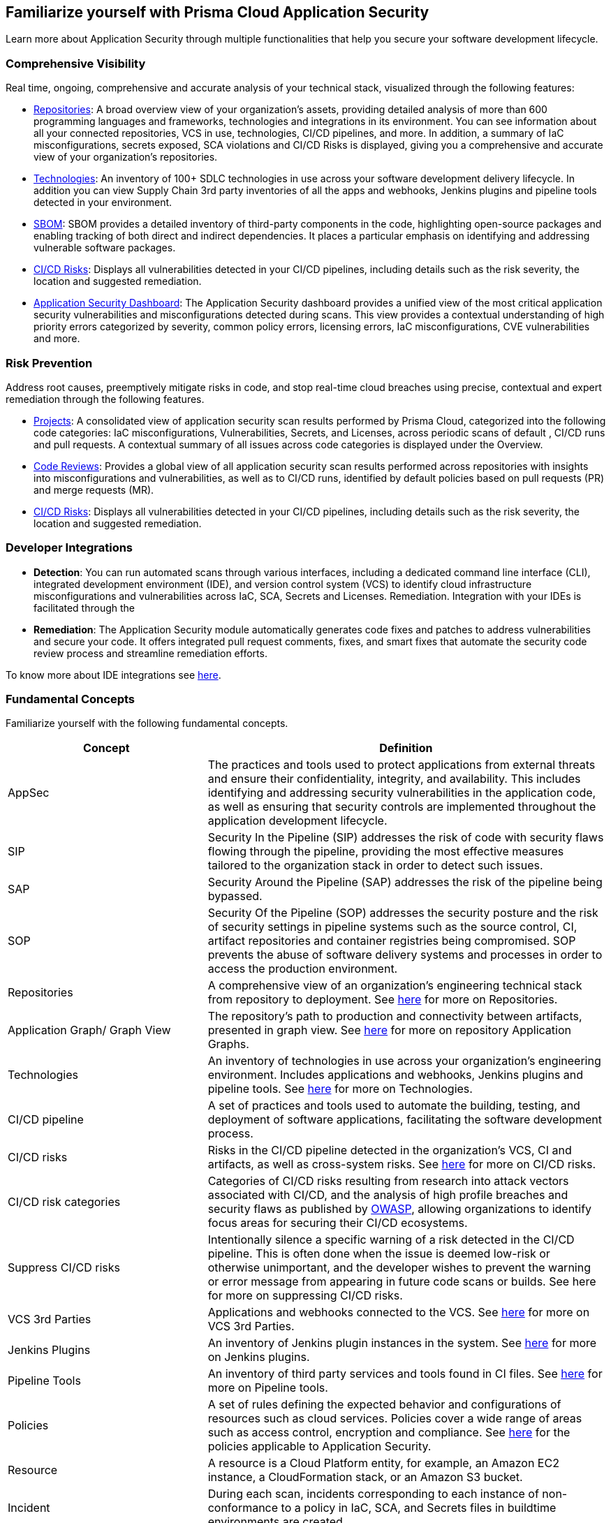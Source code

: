 == Familiarize yourself with Prisma Cloud Application Security

//Application Security includes the following key functionalities through the user interface:
Learn more about Application Security through multiple functionalities that help you secure your software development lifecycle.

//image:: cas-repos1.png
// image from lior

=== Comprehensive Visibility

Real time, ongoing, comprehensive and accurate analysis of your technical stack, visualized through the following features:

* xref:../visibility/repositories.adoc[Repositories]: A broad overview view of your organization's assets, providing detailed analysis of more than 600 programming languages and frameworks, technologies and integrations in its environment. You can see information about all your connected repositories, VCS in use, technologies, CI/CD pipelines, and more. In addition, a summary of IaC misconfigurations, secrets exposed, SCA violations and CI/CD Risks is displayed, giving you a comprehensive and accurate view of your organization's repositories.

* xref:../visibility/technologies/technologies.adoc[Technologies]: An inventory of 100+ SDLC technologies in use across your software development delivery lifecycle. In addition you can view Supply Chain 3rd party inventories of all the apps and webhooks, Jenkins plugins and pipeline tools detected in your environment.

* xref:../visibility/software-bill-of-materials-generation/software-bill-of-materials-generation.adoc[SBOM]: SBOM provides a detailed inventory of third-party components in the code, highlighting open-source packages and enabling tracking of both direct and indirect dependencies. It places a particular emphasis on identifying and addressing vulnerable software packages.

* xref:../risk-prevention/ci-cd-risks.adoc[CI/CD Risks]: Displays all vulnerabilities detected in your CI/CD pipelines, including details such as the risk severity, the location and suggested remediation.

* xref:../visibility/code-security-dashboard.adoc[Application Security Dashboard]: The Application Security dashboard provides a unified view of the most critical application security vulnerabilities and misconfigurations detected during scans. This view  provides a contextual understanding of high priority errors categorized by severity, common policy errors, licensing errors, IaC misconfigurations, CVE vulnerabilities and more.

=== Risk Prevention

Address root causes, preemptively mitigate risks in code, and stop real-time cloud breaches using precise, contextual and expert remediation through the following features.

* xref:../risk-prevention/code/monitor-fix-issues-in-scan.adoc[Projects]:  A consolidated view of application security scan results performed by Prisma Cloud, categorized into the following code categories: IaC misconfigurations, Vulnerabilities, Secrets, and Licenses, across periodic scans of default , CI/CD runs and pull requests. A contextual summary of all issues across code categories is displayed under the Overview.

* xref:../risk-prevention/code/code-reviews.adoc[Code Reviews]: Provides a global view of all application security scan results performed across repositories with insights into misconfigurations and vulnerabilities, as well as to CI/CD runs,  identified by default policies based on pull requests (PR) and merge requests (MR).

* xref:../risk-prevention/ci-cd-risks.adoc[CI/CD Risks]: Displays all vulnerabilities detected in your CI/CD pipelines, including details such as the risk severity, the location and suggested remediation.

=== Developer Integrations

* *Detection*: You can run automated scans through various interfaces, including a dedicated command line interface (CLI), integrated development environment (IDE), and version control system (VCS) to identify cloud infrastructure misconfigurations and vulnerabilities across IaC, SCA, Secrets and Licenses.
Remediation. Integration with your IDEs is facilitated through the

* *Remediation*: The Application Security module automatically generates code fixes and patches to address vulnerabilities and secure your code. It offers integrated pull request comments, fixes, and smart fixes that automate the security code review process and streamline remediation efforts.

To know more about IDE integrations see xref:../get-started/connect-your-repositories/integrate-ide/integrate-ide.adoc[here].

=== Fundamental Concepts

Familiarize yourself with the following fundamental concepts.

[cols="1,2", options="header"]
|===
|Concept
|Definition

|AppSec
|The practices and tools used to protect applications from external threats and ensure their confidentiality, integrity, and availability. This includes identifying and addressing security vulnerabilities in the application code, as well as ensuring that security controls are implemented throughout the application development lifecycle.

|SIP
|Security In the Pipeline (SIP) addresses the risk of code with security flaws flowing through the pipeline, providing the most effective measures tailored to the organization stack in order to detect such issues.

|SAP
|Security Around the Pipeline (SAP) addresses the risk of the pipeline being bypassed.

|SOP
|Security Of the Pipeline (SOP) addresses the security posture and the risk of security settings in pipeline systems such as the source control, CI, artifact repositories and container registries being compromised. SOP prevents the abuse of software delivery systems and processes in order to access the production environment.

|Repositories
|A comprehensive view of an organization's engineering technical stack from repository to deployment. See xref:../visibility/repositories.adoc[here] for more on Repositories.

|Application Graph/ Graph View
|The repository's path to production and connectivity between artifacts, presented in graph view. See xref:../visibility/repositories.adoc[here] for more on repository Application Graphs.

|Technologies
|An inventory of technologies in use across your organization's engineering environment. Includes applications and webhooks, Jenkins plugins and pipeline tools. See xref:../visibility/technologies/technologies.adoc[here] for more on Technologies.

|CI/CD pipeline
|A set of practices and tools used to automate the building, testing, and deployment of software applications, facilitating the software development process.

|CI/CD risks
|Risks in the CI/CD pipeline detected in the organization's VCS, CI and artifacts, as well as cross-system risks. See xref:../risk-prevention/ci-cd-risks.adoc[here] for more on CI/CD risks.

|CI/CD risk categories
|Categories of CI/CD risks resulting from research into attack vectors associated with CI/CD, and the analysis of high profile breaches and security flaws as published by https://owasp.org/www-project-top-10-ci-cd-security-risks/[OWASP], allowing organizations to identify focus areas for securing their CI/CD ecosystems.

|Suppress CI/CD risks
|Intentionally silence a specific warning of a risk detected in the CI/CD pipeline. This is often done when the issue is deemed low-risk or otherwise unimportant, and the developer wishes to prevent the warning or error message from appearing in future code scans or builds. See here for more on suppressing CI/CD risks.

|VCS 3rd Parties
|Applications and webhooks connected to the VCS. See xref:../visibility/technologies/vcs-third-parties.adoc[here] for more on VCS 3rd Parties.

|Jenkins Plugins
|An inventory of Jenkins plugin instances in the system. See xref:../visibility/technologies/jenkins-plugins.adoc[here] for more on Jenkins plugins.

|Pipeline Tools
|An inventory of third party services and tools found in CI files. See xref:../visibility/technologies/pipeline-tools.adoc[here] for more on Pipeline tools.

|Policies
|A set of rules defining the expected behavior and configurations of resources such as cloud services. Policies cover a wide range of areas such as access control, encryption and compliance. See https://docs.paloaltonetworks.com/prisma/prisma-cloud/prisma-cloud-code-security-policy-reference[here] for the policies applicable to Application Security.

|Resource
|A resource is a Cloud Platform entity, for example, an Amazon EC2 instance, a CloudFormation stack, or an Amazon S3 bucket.

|Incident
|During each scan, incidents corresponding to each instance of non-conformance to a policy in IaC, SCA, and Secrets files in buildtime environments are created.

|Errors
|During each scan, errors corresponding to each instance of non-conformance to a policy in runtime environments are created.

|Suppression
|Suppression indicates that an incident is not problematic. You can Suppress an incident for all relevant resources or for a specific resource only.

|Remediation
|The following types of remediation are available, depending on the type of incident : Open Jira Ticket, Run Playbook, Open Fix PR.

|===

